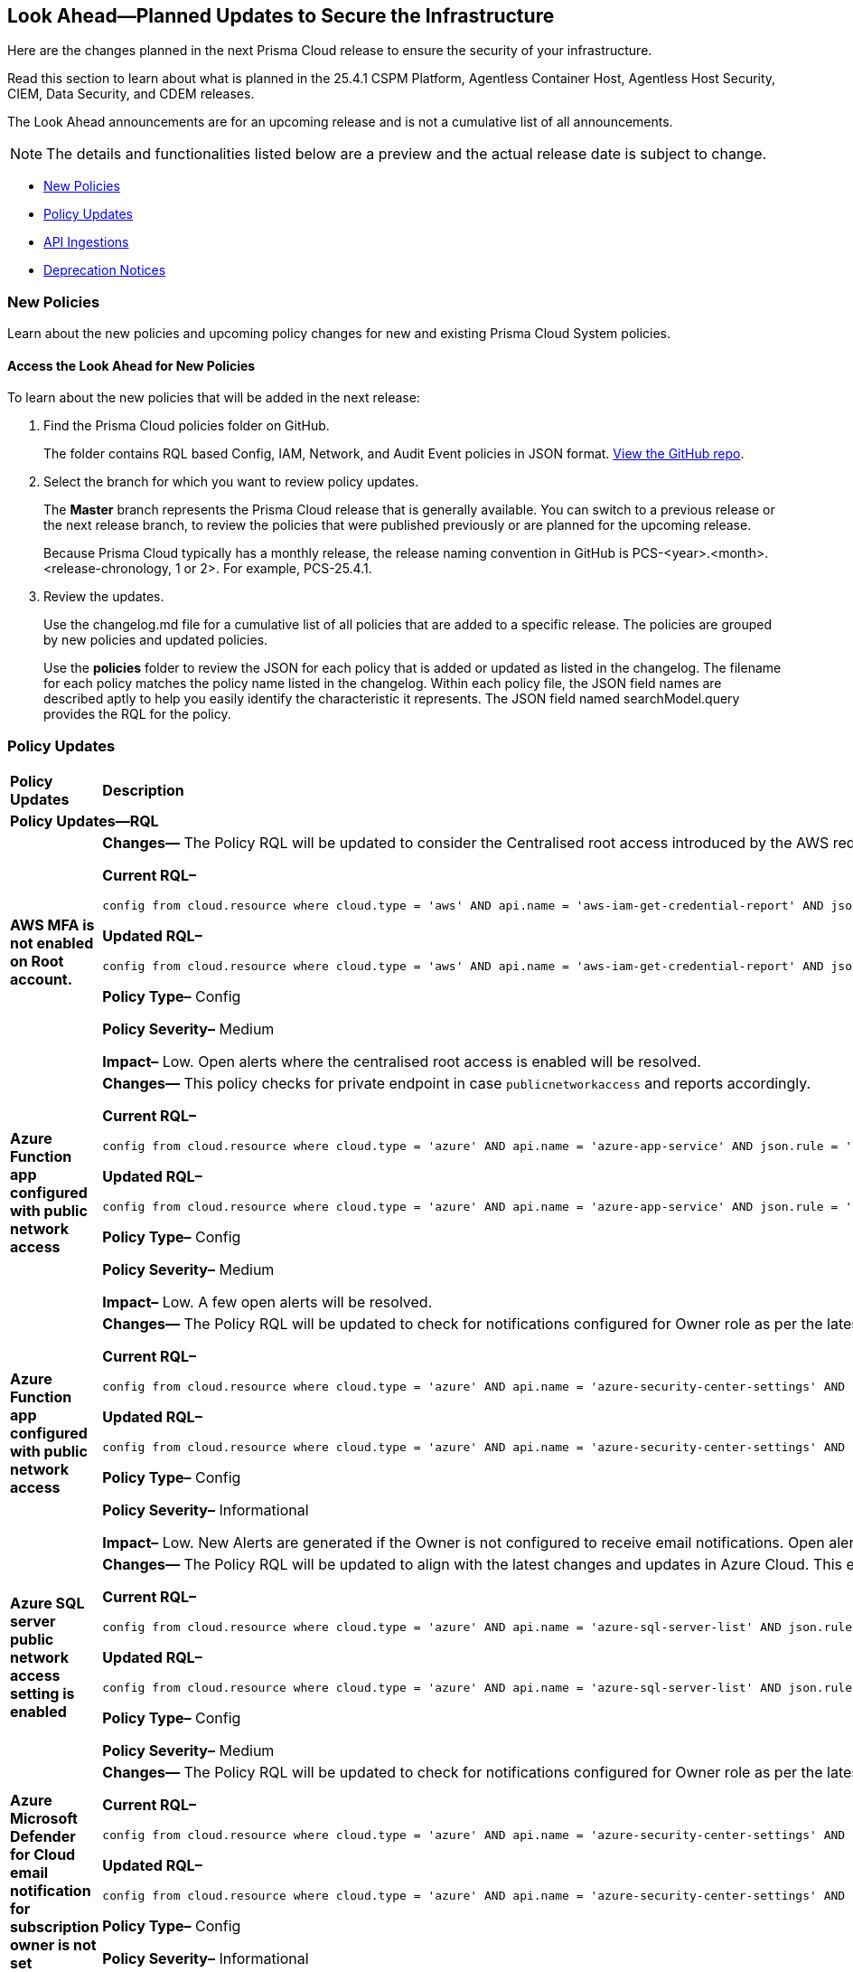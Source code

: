 [#ida01a4ab4-6a2c-429d-95be-86d8ac88a7b4]
== Look Ahead—Planned Updates to Secure the Infrastructure

Here are the changes planned in the next Prisma Cloud release to ensure the security of your infrastructure.

Read this section to learn about what is planned in the 25.4.1 CSPM Platform, Agentless Container Host, Agentless Host Security, CIEM, Data Security, and CDEM releases. 

The Look Ahead announcements are for an upcoming release and is not a cumulative list of all announcements.

[NOTE]
====
The details and functionalities listed below are a preview and the actual release date is subject to change.
====

//* <<announcement>>
//* <<changes-in-existing-behavior>>
* <<new-policies>>
* <<policy-updates>>
//* <<new-compliance-benchmarks-and-updates>>
* <<api-ingestions>>
* <<deprecation-notices>>


//[#changes-in-existing-behavior]
//=== Changes in Existing Behavior

//[cols="50%a,50%a"]
//|===
//|*Feature*
//|*Description*

//|===


[#new-policies]
=== New Policies

Learn about the new policies and upcoming policy changes for new and existing Prisma Cloud System policies.

==== Access the Look Ahead for New Policies

To learn about the new policies that will be added in the next release:


. Find the Prisma Cloud policies folder on GitHub.
+
The folder contains RQL based Config, IAM, Network, and Audit Event policies in JSON format. https://github.com/PaloAltoNetworks/prisma-cloud-policies[View the GitHub repo].

. Select the branch for which you want to review policy updates.
+
The *Master* branch represents the Prisma Cloud release that is generally available. You can switch to a previous release or the next release branch, to review the policies that were published previously or are planned for the upcoming release.
+
Because Prisma Cloud typically has a monthly release, the release naming convention in GitHub is PCS-<year>.<month>.<release-chronology, 1 or 2>. For example, PCS-25.4.1.

. Review the updates.
+
Use the changelog.md file for a cumulative list of all policies that are added to a specific release. The policies are grouped by new policies and updated policies.
+
Use the *policies* folder to review the JSON for each policy that is added or updated as listed in the changelog. The filename for each policy matches the policy name listed in the changelog. Within each policy file, the JSON field names are described aptly to help you easily identify the characteristic it represents. The JSON field named searchModel.query provides the RQL for the policy.


[#policy-updates]
=== Policy Updates

[cols="50%a,50%a"]
|===
|*Policy Updates*
|*Description*

2+|*Policy Updates—RQL*

|*AWS MFA is not enabled on Root account.*
//RLP-155483

|*Changes—* The Policy RQL will be updated to consider the Centralised root access introduced by the AWS reducing the false positives

*Current RQL–* 
----
config from cloud.resource where cloud.type = 'aws' AND api.name = 'aws-iam-get-credential-report' AND json.rule = 'user equals "<root_account>" and mfa_active is false and arn does not contain gov:' 
----

*Updated RQL–*
----
config from cloud.resource where cloud.type = 'aws' AND api.name = 'aws-iam-get-credential-report' AND json.rule = 'user equals "<root_account>" and password_enabled is true and mfa_active is false and arn does not contain gov:' 
----

*Policy Type–* Config 

*Policy Severity–* Medium

*Impact–* Low. Open alerts where the centralised root access is enabled will be resolved.


|*Azure Function app configured with public network access*
//RLP-155139

|*Changes—* This policy checks for private endpoint in case `publicnetworkaccess` and reports accordingly.

*Current RQL–* 
----
config from cloud.resource where cloud.type = 'azure' AND api.name = 'azure-app-service' AND json.rule = 'kind contains functionapp and kind does not contain workflowapp and kind does not equal app and properties.state equal ignore case running and ((properties.publicNetworkAccess exists and properties.publicNetworkAccess equal ignore case Enabled) or (properties.publicNetworkAccess does not exist)) and config.ipSecurityRestrictions[?any((action equals Allow and ipAddress equals Any) or (action equals Allow and ipAddress equals 0.0.0.0/0))] exists'
----

*Updated RQL–*
----
config from cloud.resource where cloud.type = 'azure' AND api.name = 'azure-app-service' AND json.rule = 'kind contains functionapp and kind does not contain workflowapp and kind does not equal app and properties.state equal ignore case running and ((properties.publicNetworkAccess exists and properties.publicNetworkAccess equal ignore case Enabled) or (properties.publicNetworkAccess does not exist and (properties.privateLinkIdentifiers does not exist or properties.privateLinkIdentifiers is empty))) and config.ipSecurityRestrictions[?any((action equals Allow and ipAddress equals Any) or (action equals Allow and ipAddress equals 0.0.0.0/0))] exists'
----

*Policy Type–* Config 

*Policy Severity–* Medium

*Impact–* Low. A few open alerts will be resolved.

|*Azure Function app configured with public network access*
//RLP-151399

|*Changes—* The Policy RQL will be updated to check for notifications configured for Owner role as per the latest CSP updates.

*Current RQL–* 
----
config from cloud.resource where cloud.type = 'azure' AND api.name = 'azure-security-center-settings' AND json.rule = (securityContacts is empty or securityContacts[*].properties.email is empty or securityContacts[*].properties.alertsToAdmins equal ignore case Off) and pricings[?any(properties.pricingTier equal ignore case Standard)] exists
----

*Updated RQL–*
----
config from cloud.resource where cloud.type = 'azure' AND api.name = 'azure-security-center-settings' AND json.rule = (securityContacts is empty or securityContacts.properties.email is empty or securityContacts[*].properties.notificationsByRole.roles[*] does not contain "Owner") and pricings[?any(properties.pricingTier equal ignore case Standard)] exists
----

*Policy Type–* Config 

*Policy Severity–* Informational

*Impact–* Low. New Alerts are generated if the Owner is not configured to receive email notifications. Open alerts for the security contact where the email is configured will be resolved.


|*Azure SQL server public network access setting is enabled*
//RLP-155660

|*Changes—* The Policy RQL will be updated to align with the latest changes and updates in Azure Cloud. This enhancement ensures improved compatibility and performance, providing users with the most up-to-date security and compliance checks specific to Azure Cloud environments.

*Current RQL–* 
----
config from cloud.resource where cloud.type = 'azure' AND api.name = 'azure-sql-server-list' AND json.rule = ['sqlServer'].['properties.state'] equal ignore case Ready and ['sqlServer'].['properties.publicNetworkAccess'] equal ignore case Enabled and ['sqlServer'].['properties.privateEndpointConnections'] is empty and firewallRules[*] is empty 
----

*Updated RQL–*
----
config from cloud.resource where cloud.type = 'azure' AND api.name = 'azure-sql-server-list' AND json.rule = ['sqlServer'].['properties.state'] equal ignore case Ready and ['sqlServer'].['properties.publicNetworkAccess'] equal ignore case Enabled and firewallRules[*] is not empty 
----

*Policy Type–* Config 

*Policy Severity–* Medium

//*Impact–* Low. New Alerts are generated if the Owner is not configured to receive email notifications. Open alerts for the security contact where the email is configured will be resolved.


|*Azure Microsoft Defender for Cloud email notification for subscription owner is not set*
//RLP-155399

|*Changes—* The Policy RQL will be updated to check for notifications configured for Owner role as per the latest CSP updates.

*Current RQL–* 
----
config from cloud.resource where cloud.type = 'azure' AND api.name = 'azure-security-center-settings' AND json.rule = (securityContacts is empty or securityContacts[*].properties.email is empty or securityContacts[*].properties.alertsToAdmins equal ignore case Off) and pricings[?any(properties.pricingTier equal ignore case Standard)] exists
----

*Updated RQL–*
----
config from cloud.resource where cloud.type = 'azure' AND api.name = 'azure-security-center-settings' AND json.rule = (securityContacts is empty or securityContacts[*].properties.emails is empty or securityContacts[*].properties.notificationsByRole.roles[*] does not contain "Owner") and pricings[?any(properties.pricingTier equal ignore case Standard)] exists
----

*Policy Type–* Config 

*Policy Severity–* Informational

*Impact–* Low. New Alerts will be generated in case the Owner is not configured to receive email notifications. Open alerts for the security contact where the email is configured would be resolved.


|*Azure Cosmos DB Virtual network is not configured*
//RLP-155550

|*Changes—* The Policy RQL will be updated to consider cosmos DB is configured with private access to reduce false positives.

*Current RQL–* 
----
config from cloud.resource where cloud.type = 'azure' AND api.name = 'azure-cosmos-db' AND json.rule = properties.provisioningState equals Succeeded AND properties.publicNetworkAccess equal ignore case Enabled AND properties.virtualNetworkRules[*] is empty 
----

*Updated RQL–*
----
config from cloud.resource where cloud.type = 'azure' AND api.name = 'azure-cosmos-db' AND json.rule = properties.provisioningState equals Succeeded AND properties.publicNetworkAccess equal ignore case Enabled AND properties.virtualNetworkRules[*] is empty and properties.privateEndpointConnections does not exist
----

*Policy Type–* Config 

*Policy Severity–* Low

*Impact–* Low. Open alert where private access is configured will be resolved.


|*Azure Network Watcher Network Security Group (NSG) flow logs are disabled*
//RLP-155573

|*Changes—* The Policy will be updated to exclude resources created by Prisma for agentless scans to reduce the noise.

*Current RQL–* 
----
config from cloud.resource where cloud.type = 'azure' AND api.name = 'azure-network-nsg-list' AND json.rule = flowLogsSettings does not exist or flowLogsSettings.enabled is false  
----

*Updated RQL–*
----
config from cloud.resource where cloud.type = 'azure' AND api.name = 'azure-network-nsg-list' AND json.rule = (flowLogsSettings does not exist or flowLogsSettings.enabled is false) and tags.created-by does not contain "prismacloud-agentless-scan" 
----

*Policy Type–* Config 

*Policy Severity–* Medium

*Impact–* Low. Open alerts where the resource is created by "prismacloud-agentless-scan" will be resolved.


|*GCP SQL database instance deletion protection is disabled*
//RLP-155109

|*Changes—* The Policy RQL will be updated with the right attribute to raise alerts on the vulnerable resources only.

*Current RQL–* 
----
config from cloud.resource where cloud.type = 'gcp' AND api.name = 'gcloud-sql-instances-list' AND json.rule = state equals "RUNNABLE" and deletionProtectionEnabled is false 
----

*Updated RQL–*
----
config from cloud.resource where cloud.type = 'gcp' AND api.name = 'gcloud-sql-instances-list' AND json.rule = state equals "RUNNABLE" and settings.deletionProtectionEnabled is false
----

*Policy Type–* Config

*Policy Severity–* Informational

*Impact–* Low. Open Alerts where the deletion protection setting is enabled will be resolved.


|*GCP Vertex AI Workbench Instance has vTPM disabled*
//RLP-155647

|*Changes—* The Policy RQL will be updated to account for CSP side API changes.

*Current RQL–* 
----
config from cloud.resource where cloud.type = 'gcp' AND api.name = 'gcloud-vertex-ai-workbench-instance' AND json.rule = state equals "ACTIVE" AND shieldedInstanceConfig.enableVtpm is false 
----

*Updated RQL–*
----
config from cloud.resource where cloud.type = 'gcp' AND api.name = 'gcloud-vertex-ai-workbench-instance' AND json.rule = state equals "ACTIVE" AND gceSetup.shieldedInstanceConfig.enableVtpm is false 
----

*Policy Type–* Config

*Policy Severity–* Low

*Impact–* Low. New alerts will be generated as per new RQL.


|*GCP Vertex AI Workbench Instance has Integrity monitoring disabled*
//RLP-155649

|*Changes—* The Policy RQL will be updated to account for CSP side API changes.

*Current RQL–* 
----
config from cloud.resource where cloud.type = 'gcp' AND api.name = 'gcloud-vertex-ai-workbench-instance' AND json.rule = state equals "ACTIVE" AND shieldedInstanceConfig.enableIntegrityMonitoring is false
----

*Updated RQL–*
----
config from cloud.resource where cloud.type = 'gcp' AND api.name = 'gcloud-vertex-ai-workbench-instance' AND json.rule = state equals "ACTIVE" AND gceSetup.shieldedInstanceConfig.enableIntegrityMonitoring is false
----

*Policy Type–* Config

*Policy Severity–* Low

*Impact–* Low. New alerts will be generated as per new RQL.


|*GCP Vertex AI Workbench Instance has Secure Boot disabled*
//RLP-155653

|*Changes—* The Policy RQL will be updated to account for CSP side API changes.

*Current RQL–* 
----
config from cloud.resource where cloud.type = 'gcp' AND api.name = 'gcloud-vertex-ai-workbench-instance' AND json.rule = state equals "ACTIVE" AND shieldedInstanceConfig.enableSecureBoot is false
----

*Updated RQL–*
----
config from cloud.resource where cloud.type = 'gcp' AND api.name = 'gcloud-vertex-ai-workbench-instance' AND json.rule = state equals "ACTIVE" AND gceSetup.shieldedInstanceConfig.enableSecureBoot is false
----

*Policy Type–* Config

*Policy Severity–* Low

*Impact–* Low. New alerts will be generated as per new RQL.



// 2+|*Policy Updates - Metadata*

// |**
//RLP-

// |*Changes—* The recommendation steps are updated.

|===

//[#new-compliance-benchmarks-and-updates]
//=== New Compliance Benchmarks and Updates

//[cols="50%a,50%a"]
//|===
//|*Compliance Benchmark*
//|*Description*



//|===


[#api-ingestions]
=== API Ingestions

[cols="50%a,50%a"]
|===
|*Service*
|*API Details*

|*AWS AppFabric*
//RLP-155340
|*aws-appfabric-app-authorization*

Additional permissions needed:

* `appfabric:ListAppBundles`
* `appfabric:ListAppAuthorizations`
* `appfabric:GetAppAuthorization`
* `appfabric:ListTagsForResource`

The Security audit role does not include the permissions.

|*AWS AppFabric*
//RLP-155341
|*aws-appfabric-app-bundle*

Additional permissions needed:

* `appfabric:ListAppBundles`
* `appfabric:GetAppBundle`
* `appfabric:ListTagsForResource`

The Security audit role does not include the permissions.

|*Amazon Detective*
//RLP-155563
|*aws-detective-member*

Additional permissions needed:

* `detective:ListGraphs`
* `detective:ListMembers`
* `detective:GetMembers`

The Security audit role includes the permissions for `detective:ListGraphs` and `detective:ListMembers`. `detective:GetMembers` is not present in the Security audit role.

|*Amazon Keyspaces*
//RLP-155321
|*aws-keyspaces-table*

Additional permissions needed:

* `cassandra:Select`

The Security audit role does not include the permission.

|*Amazon Lex*
//RLP-155564
|*aws-lexv2-slots*

Additional permissions needed:

* `lex:GetBots`
* `lex:ListBotLocales`
* `lex:ListIntents`
* `lex:ListSlots`

The Security audit role does not include the permissions.

|*AWS Organizations*
//RLP-154816
|*aws-organizations-delegated-services-for-account*

Additional permissions needed:

* `organizations:ListDelegatedServicesForAccount`

The Security audit role includes the permission.

|*AWS Organizations*
//RLP-155332
|*aws-organizations-aws-service-access-for-organization*

Additional permissions needed:

* `organizations:ListAWSServiceAccessForOrganization`

The Security audit role includes the permission.

|*AWS Organizations*
//RLP-155328
|*aws-organizations-delegated-services-for-account*

Additional permissions needed:

* `organizations:ListDelegatedServicesForAccount`

The Security audit role includes the permission.

|*Amazon QuickSight*
//RLP-152590
|*aws-quicksight-iam-policy-assignment*

Additional permissions needed:

* `quicksight:DescribeIAMPolicyAssignment`
* `quicksight:ListNamespaces`
* `quicksight:ListIAMPolicyAssignments`

The Security audit role does not include the permissions.

|*Azure API Management Services*
//RLP-155531
|*azure-api-management-service-cache*

Additional permissions needed:

* `Microsoft.ApiManagement/service/read` 
* `Microsoft.ApiManagement/service/caches/read`

The Reader role includes the permissions.

|*Azure API Management Services*
//RLP-155532
|*azure-api-management-service-private-endpoint-connection*

Additional permissions needed:

* `Microsoft.ApiManagement/service/read` 
* `Microsoft.ApiManagement/service/privateEndpointConnections/read`

The Reader role includes the permissions.

|*Azure App Service*
//RLP-155533
|*azure-app-service-certificate-order*

Additional permissions needed:

* `Microsoft.CertificateRegistration/certificateOrders/Read` 

The Reader role includes the permission.

|*Azure Arc*
//RLP-155534
|*azure-app-service-certificate-order*

Additional permissions needed:

* `Microsoft.HybridCompute/licenses/read` 

The Reader role includes the permission.

|*Azure Arc*
//RLP-155535
|*azure-arc-private-link-scope*

Additional permissions needed:

* `Microsoft.HybridCompute/privateLinkScopes/read` 

The Reader role includes the permission.

|*Azure Arc*
//RLP-155537
|*azure-arc-machine*

Additional permissions needed:

* `Microsoft.HybridCompute/machines/read` 

The Reader role includes the permission.

|*Azure Arc*
//RLP-155538
|*azure-arc-machine-license-profile*

Additional permissions needed:

* `Microsoft.HybridCompute/machines/read`
* `Microsoft.HybridCompute/machines/licenseProfiles/read` 

The Reader role includes the permissions.

|*Azure Event Grid*
//RLP-155021
|*azure-event-grid-domain-event-subscription*

Additional permissions needed:

* `Microsoft.EventGrid/domains/read`
* `Microsoft.EventGrid/domains/eventSubscriptions/read`

The Reader role includes the permissions.

|*Azure Event Grid*
//RLP-155044
|*azure-event-grid-topic-event-subscription*

Additional permissions needed:

* `Microsoft.EventGrid/topics/read`
* `Microsoft.EventGrid/topics/eventSubscriptions/read`

The Reader role includes the permissions.

|*Azure Log Analytics*
//RLP-155560
|*azure-log-analytics-data-exports*

Additional permissions needed:

* `Microsoft.OperationalInsights/workspaces/read`
* `Microsoft.OperationalInsights/workspaces/dataexports/read`

The Reader role includes the permissions.

|*Google Backup and DR*
//RLP-155293
|*gcloud-backup-dr-backup-plan*

Additional permissions needed:

* `backupdr.backupPlans.list`

The Viewer role includes the permission.

|*Google Backup and DR*
//RLP-155294
|*gcloud-backup-dr-backup-plan-association*

Additional permissions needed:

* `backupdr.backupPlanAssociations.list`

The Viewer role includes the permission.

|*Google Backup and DR*
//RLP-155295
|*gcloud-backup-dr-backup-vault*

Additional permissions needed:

* `backupdr.backupVaults.list`

The Viewer role includes the permission.

|*Google Backup and DR*
//RLP-155298
|*gcloud-backup-dr-backup-vault-data-source*

Additional permissions needed:

* `backupdr.backupVaults.list`
* `backupdr.bvdataSources.list`

The Viewer role includes the permissions.

|*Google Backup and DR*
//RLP-155299
|*gcloud-backup-dr-backup-vault-data-source-backup*

Additional permissions needed:

* `backupdr.backupVaults.list`
* `backupdr.bvdataSources.list`
* `backupdr.bvbackups.list`

The Viewer role includes the permissions.

|*OCI IAM Password Policy*
//RLP-155562
|*oci-iam-password-policy*

Additional permissions needed:

* `COMPARTMENT_INSPECT`
* `DOMAIN_INSPECT`
* `PASSWORD_POLICY_INSPECT`

The Reader role includes the permissions.

|*OCI IAM*
//RLP-155561
|*oci-iam-tag-default*

Additional permissions needed:

* `TAG_DEFAULT_INSPECT`

The Reader role includes the permission.

|*OCI IAM*
//RLP-155547
|*oci-iam-user-db-credential*

Additional permissions needed:

* `USER_INSPECT`
* `DB_CREDENTIAL_INSPECT`

The Reader role includes the permissions.


|===


[#deprecation-notices]
=== Deprecation Notices

[cols="35%a,10%a,10%a,45%a"]
|===

|*Deprecated Endpoints or Parameters*
|*Deprecated Release*
|*Sunset Release*
|*Replacement Endpoints*

|tt:[*Asset Trendline and Compliance APIs*]
//PCS-4515, PCS-4556

It is recommended that you start using the Asset Inventory and Compliance Summary APIs once they're available since they provide the latest snapshot of data. The Asset Trendline and Compliance APIs listed below will be marked for deprecation by 25.4.1. They will remain accessible until 25.9.1, ensuring you get ample time for a smooth transition to use the Asset Inventory and Compliance Summary APIs to get the latest state.

//new apis - still lga - https://docs.prismacloud.io/en/enterprise-edition/assets/pdf/asset-inventory-compliance-api-documentation.pdf

*Asset Trendline*

* https://pan.dev/prisma-cloud/api/cspm/asset-inventory-trend-v-3/
* https://pan.dev/prisma-cloud/api/cspm/asset-inventory-trend-v-2/

*Compliance*

* https://pan.dev/prisma-cloud/api/cspm/post-compliance-posture-trend-v-2/
* https://pan.dev/prisma-cloud/api/cspm/get-compliance-posture-trend-v-2/
* https://pan.dev/prisma-cloud/api/cspm/get-compliance-posture-trend-for-standard-v-2/
* https://pan.dev/prisma-cloud/api/cspm/post-compliance-posture-trend-for-standard-v-2/
* https://pan.dev/prisma-cloud/api/cspm/get-compliance-posture-trend-for-requirement-v-2/
* https://pan.dev/prisma-cloud/api/cspm/post-compliance-posture-trend-for-requirement-v-2/


|25.4.1

|25.9.1

|Will be provided in an upcoming release.

|tt:[*Audit Logs API*]
//RLP-151119

Starting from November 2024, you must transition to the new Audit Logs API. Prisma Cloud will provide a migration period of six months after which the https://pan.dev/prisma-cloud/api/cspm/rl-audit-logs/[current API] will be deprecated.

Once the deprecation period is over, you will have access to only the new API with pagination and filter support.

|24.11.1

|25.5.1

|https://pan.dev/prisma-cloud/api/cspm/get-audit-logs/[POST /audit/api/v1/log]



|tt:[*Prisma Cloud CSPM REST API for Compliance Posture*]

//RLP-120514, RLP-145823, Abinaya - They are not planning to sunset the APIs anytime soon and they want the sunset column to be left blank.

* https://pan.dev/prisma-cloud/api/cspm/get-compliance-posture/[get /compliance/posture]
* https://pan.dev/prisma-cloud/api/cspm/post-compliance-posture/[post /compliance/posture]
* https://pan.dev/prisma-cloud/api/cspm/get-compliance-posture-trend/[get /compliance/posture/trend]
* https://pan.dev/prisma-cloud/api/cspm/post-compliance-posture-trend/[post /compliance/posture/trend]
* https://pan.dev/prisma-cloud/api/cspm/get-compliance-posture-trend-for-standard/[get /compliance/posture/trend/{complianceId}]
* https://pan.dev/prisma-cloud/api/cspm/post-compliance-posture-trend-for-standard/[post /compliance/posture/trend/{complianceId}]
* https://pan.dev/prisma-cloud/api/cspm/get-compliance-posture-trend-for-requirement/[get /compliance/posture/trend/{complianceId}/{requirementId}]
* https://pan.dev/prisma-cloud/api/cspm/post-compliance-posture-trend-for-requirement/[post /compliance/posture/trend/{complianceId}/{requirementId}]
* https://pan.dev/prisma-cloud/api/cspm/get-compliance-posture-for-standard/[get /compliance/posture/{complianceId}]
* https://pan.dev/prisma-cloud/api/cspm/post-compliance-posture-for-standard/[post /compliance/posture/{complianceId}]
* https://pan.dev/prisma-cloud/api/cspm/get-compliance-posture-for-requirement/[get /compliance/posture/{complianceId}/{requirementId}]
* https://pan.dev/prisma-cloud/api/cspm/post-compliance-posture-for-requirement/[post /compliance/posture/{complianceId}/{requirementId}]

tt:[*Prisma Cloud CSPM REST API for Asset Explorer and Reports*]

* https://pan.dev/prisma-cloud/api/cspm/save-report/[post /report]
* https://pan.dev/prisma-cloud/api/cspm/get-resource-scan-info/[get /resource/scan_info]
* https://pan.dev/prisma-cloud/api/cspm/post-resource-scan-info/[post /resource/scan_info]

tt:[*Prisma Cloud CSPM REST API for Asset Inventory*]

* https://pan.dev/prisma-cloud/api/cspm/asset-inventory-v-2/[get /v2/inventory]
* https://pan.dev/prisma-cloud/api/cspm/post-method-for-asset-inventory-v-2/[post /v2/inventory]
* https://pan.dev/prisma-cloud/api/cspm/asset-inventory-trend-v-2/[get /v2/inventory/trend]
* https://pan.dev/prisma-cloud/api/cspm/post-method-asset-inventory-trend-v-2/[post /v2/inventory/trend]


|23.10.1

|NA

|tt:[*Prisma Cloud CSPM REST API for Compliance Posture*]

* https://pan.dev/prisma-cloud/api/cspm/get-compliance-posture-v-2/[get /v2/compliance/posture]
* https://pan.dev/prisma-cloud/api/cspm/post-compliance-posture-v-2/[post /v2/compliance/posture]
* https://pan.dev/prisma-cloud/api/cspm/get-compliance-posture-trend-v-2/[get /v2/compliance/posture/trend]
* https://pan.dev/prisma-cloud/api/cspm/post-compliance-posture-trend-v-2/[post /compliance/posture/trend]
* https://pan.dev/prisma-cloud/api/cspm/get-compliance-posture-trend-for-standard-v-2/[get /v2/compliance/posture/trend/{complianceId}]
* https://pan.dev/prisma-cloud/api/cspm/post-compliance-posture-trend-for-standard-v-2/[post /v2/compliance/posture/trend/{complianceId}]
* https://pan.dev/prisma-cloud/api/cspm/get-compliance-posture-trend-for-requirement-v-2/[get /v2/compliance/posture/trend/{complianceId}/{requirementId}]
* https://pan.dev/prisma-cloud/api/cspm/post-compliance-posture-trend-for-requirement-v-2/[post /v2/compliance/posture/trend/{complianceId}/{requirementId}]
* https://pan.dev/prisma-cloud/api/cspm/get-compliance-posture-for-standard-v-2/[get /v2/compliance/posture/{complianceId}]
* https://pan.dev/prisma-cloud/api/cspm/post-compliance-posture-for-standard-v-2/[post /v2/compliance/posture/{complianceId}]
* https://pan.dev/prisma-cloud/api/cspm/get-compliance-posture-for-requirement-v-2/[get /v2/compliance/posture/{complianceId}/{requirementId}]
* https://pan.dev/prisma-cloud/api/cspm/post-compliance-posture-for-requirement-v-2/[post /v2/compliance/posture/{complianceId}/{requirementId}]

tt:[*Prisma Cloud CSPM REST API for Asset Explorer and Reports*]

* https://pan.dev/prisma-cloud/api/cspm/save-report-v-2/[post /v2/report]
* https://pan.dev/prisma-cloud/api/cspm/get-resource-scan-info-v-2/[get /v2/resource/scan_info]
* https://pan.dev/prisma-cloud/api/cspm/post-resource-scan-info-v-2/[post /v2/resource/scan_info]

tt:[*Prisma Cloud CSPM REST API for Asset Inventory*]

* https://pan.dev/prisma-cloud/api/cspm/asset-inventory-v-3/[get /v3/inventory]
* https://pan.dev/prisma-cloud/api/cspm/post-method-for-asset-inventory-v-3/[post /v3/inventory]
* https://pan.dev/prisma-cloud/api/cspm/asset-inventory-trend-v-3/[get /v3/inventory/trend]
* https://pan.dev/prisma-cloud/api/cspm/post-method-asset-inventory-trend-v-3/[post /v3/inventory/trend]

|tt:[*Asset Explorer APIs*]
//RLP-139337
|24.8.1
|NA

|The `accountGroup` response parameter was introduced in error and is now deprecated for Get Asset - https://pan.dev/prisma-cloud/api/cspm/get-asset-details-by-id/[GET - uai/v1/asset] API endpoint.


|tt:[*Deprecation of End Timestamp in Config Search*]
//RLP-126583, suset release TBD
| - 
| - 
|The end timestamp in the date selector for Config Search will soon be deprecated after which it will be ignored for all existing RQLs. You will only need to choose a start timestamp without having to specify the end timestamp.

|tt:[*Prisma Cloud CSPM REST API for Alerts*]
//RLP-25031, RLP-25937

Some Alert API request parameters and response object properties are now deprecated.

Query parameter `risk.grade` is deprecated for the following requests:

*  `GET /alert`
*  `GET /v2/alert`
*  `GET /alert/policy` 

Request body parameter `risk.grade` is deprecated for the following requests:

*  `POST /alert`
*  `POST /v2/alert`
*  `POST /alert/policy`

Response object property `riskDetail` is deprecated for the following requests:

*  `GET /alert`
*  `POST /alert`
*  `GET /alert/policy`
*  `POST /alert/policy`
*  `GET /alert/{id}`
*  `GET /v2/alert`
*  `POST /v2/alert`

Response object property `risk.grade.options` is deprecated for the following request:

* `GET /filter/alert/suggest`

| -
| -
| NA

//tt:[*Change to Compliance Trendline and Deprecation of Compliance Filters*]
//RLP-126719, need to check if this notice can be moved to current features in 24.1.2
//- 
//- 
//To provide better performance, the *Compliance trendline* will start displaying data only from the past one year. Prisma Cloud will not retain the snapshots of data older than one year.
//The Compliance-related filters (*Compliance Requirement, Compliance Standard, and Compliance Section*) will not be available on Asset Inventory (*Inventory > Assets*).

|===